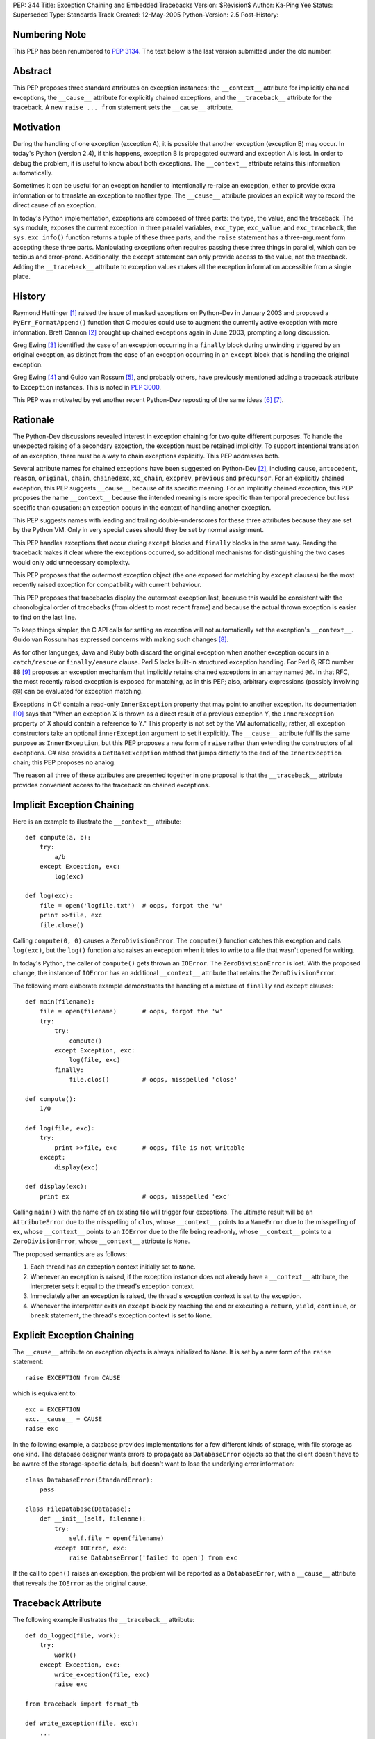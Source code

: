 PEP: 344
Title: Exception Chaining and Embedded Tracebacks
Version: $Revision$
Author: Ka-Ping Yee
Status: Superseded
Type: Standards Track
Created: 12-May-2005
Python-Version: 2.5
Post-History:


Numbering Note
==============

This PEP has been renumbered to :pep:`3134`.  The text below is the last version
submitted under the old number.


Abstract
========

This PEP proposes three standard attributes on exception instances: the
``__context__`` attribute for implicitly chained exceptions, the
``__cause__`` attribute for explicitly chained exceptions, and the
``__traceback__`` attribute for the traceback.  A new ``raise ... from``
statement sets the ``__cause__`` attribute.


Motivation
==========

During the handling of one exception (exception A), it is possible that another
exception (exception B) may occur.  In today's Python (version 2.4), if this
happens, exception B is propagated outward and exception A is lost.  In order
to debug the problem, it is useful to know about both exceptions.  The
``__context__`` attribute retains this information automatically.

Sometimes it can be useful for an exception handler to intentionally re-raise
an exception, either to provide extra information or to translate an exception
to another type.  The ``__cause__`` attribute provides an explicit way to
record the direct cause of an exception.

In today's Python implementation, exceptions are composed of three parts: the
type, the value, and the traceback.  The ``sys`` module, exposes the current
exception in three parallel variables, ``exc_type``, ``exc_value``, and
``exc_traceback``, the ``sys.exc_info()`` function returns a tuple of these
three parts, and the ``raise`` statement has a three-argument form accepting
these three parts.  Manipulating exceptions often requires passing these three
things in parallel, which can be tedious and error-prone.  Additionally, the
``except`` statement can only provide access to the value, not the traceback.
Adding the ``__traceback__`` attribute to exception values makes all the
exception information accessible from a single place.


History
=======

Raymond Hettinger [1]_ raised the issue of masked exceptions on Python-Dev in
January 2003 and proposed a ``PyErr_FormatAppend()`` function that C modules
could use to augment the currently active exception with more information.
Brett Cannon [2]_ brought up chained exceptions again in June 2003, prompting
a long discussion.

Greg Ewing [3]_ identified the case of an exception occurring in a ``finally``
block during unwinding triggered by an original exception, as distinct from
the case of an exception occurring in an ``except`` block that is handling the
original exception.

Greg Ewing [4]_ and Guido van Rossum [5]_, and probably others, have
previously mentioned adding a traceback attribute to ``Exception`` instances.
This is noted in :pep:`3000`.

This PEP was motivated by yet another recent Python-Dev reposting of the same
ideas [6]_ [7]_.


Rationale
=========

The Python-Dev discussions revealed interest in exception chaining for two
quite different purposes.  To handle the unexpected raising of a secondary
exception, the exception must be retained implicitly. To support intentional
translation of an exception, there must be a way to chain exceptions
explicitly.  This PEP addresses both.

Several attribute names for chained exceptions have been suggested on
Python-Dev [2]_, including ``cause``, ``antecedent``, ``reason``, ``original``,
``chain``, ``chainedexc``, ``xc_chain``, ``excprev``, ``previous`` and
``precursor``.  For an explicitly chained exception, this PEP suggests
``__cause__`` because of its specific meaning.  For an implicitly chained
exception, this PEP proposes the name ``__context__`` because the intended
meaning is more specific than temporal precedence but less specific than
causation: an exception occurs in the context of handling another exception.

This PEP suggests names with leading and trailing double-underscores for these
three attributes because they are set by the Python VM. Only in very special
cases should they be set by normal assignment.

This PEP handles exceptions that occur during ``except`` blocks and
``finally`` blocks in the same way.  Reading the traceback makes it clear
where the exceptions occurred, so additional mechanisms for distinguishing
the two cases would only add unnecessary complexity.

This PEP proposes that the outermost exception object (the one exposed for
matching by ``except`` clauses) be the most recently raised exception for
compatibility with current behaviour.

This PEP proposes that tracebacks display the outermost exception last,
because this would be consistent with the chronological order of tracebacks
(from oldest to most recent frame) and because the actual thrown exception is
easier to find on the last line.

To keep things simpler, the C API calls for setting an exception will not
automatically set the exception's ``__context__``.  Guido van Rossum has
expressed concerns with making such changes [8]_.

As for other languages, Java and Ruby both discard the original exception when
another exception occurs in a ``catch/rescue`` or ``finally/ensure`` clause.
Perl 5 lacks built-in structured exception handling.  For Perl 6, RFC number
88 [9]_ proposes an exception mechanism that implicitly retains chained
exceptions in an array named ``@@``.  In that RFC, the most recently raised
exception is exposed for matching, as in this PEP; also, arbitrary expressions
(possibly involving ``@@``) can be evaluated for exception matching.

Exceptions in C# contain a read-only ``InnerException`` property that may
point to another exception.  Its documentation [10]_ says that "When an
exception X is thrown as a direct result of a previous exception Y, the
``InnerException`` property of X should contain a reference to Y."  This
property is not set by the VM automatically; rather, all exception
constructors take an optional ``innerException`` argument to set it
explicitly.  The ``__cause__`` attribute fulfills the same purpose as
``InnerException``, but this PEP proposes a new form of ``raise`` rather than
extending the constructors of all exceptions. C# also provides a
``GetBaseException`` method that jumps directly to the end of the
``InnerException`` chain; this PEP proposes no analog.

The reason all three of these attributes are presented together in one proposal
is that the ``__traceback__`` attribute provides convenient access to the
traceback on chained exceptions.


Implicit Exception Chaining
===========================

Here is an example to illustrate the ``__context__`` attribute::

    def compute(a, b):
        try:
            a/b
        except Exception, exc:
            log(exc)

    def log(exc):
        file = open('logfile.txt')  # oops, forgot the 'w'
        print >>file, exc
        file.close()

Calling ``compute(0, 0)`` causes a ``ZeroDivisionError``.  The ``compute()``
function catches this exception and calls ``log(exc)``, but the ``log()``
function also raises an exception when it tries to write to a file that wasn't
opened for writing.

In today's Python, the caller of ``compute()`` gets thrown an ``IOError``. The
``ZeroDivisionError`` is lost.  With the proposed change, the instance of
``IOError`` has an additional ``__context__`` attribute that retains the
``ZeroDivisionError``.

The following more elaborate example demonstrates the handling of a mixture of
``finally`` and ``except`` clauses::

    def main(filename):
        file = open(filename)       # oops, forgot the 'w'
        try:
            try:
                compute()
            except Exception, exc:
                log(file, exc)
            finally:
                file.clos()         # oops, misspelled 'close'

    def compute():
        1/0

    def log(file, exc):
        try:
            print >>file, exc       # oops, file is not writable
        except:
            display(exc)

    def display(exc):
        print ex                    # oops, misspelled 'exc'

Calling ``main()`` with the name of an existing file will trigger four
exceptions.  The ultimate result will be an ``AttributeError`` due to the
misspelling of ``clos``, whose ``__context__`` points to a ``NameError`` due
to the misspelling of ``ex``, whose ``__context__`` points to an ``IOError``
due to the file being read-only, whose ``__context__`` points to a
``ZeroDivisionError``, whose ``__context__`` attribute is ``None``.

The proposed semantics are as follows:

1. Each thread has an exception context initially set to ``None``.

2. Whenever an exception is raised, if the exception instance does not
   already have a ``__context__`` attribute, the interpreter sets it equal to
   the thread's exception context.

3. Immediately after an exception is raised, the thread's exception context is
   set to the exception.

4. Whenever the interpreter exits an ``except`` block by reaching the end or
   executing a ``return``, ``yield``, ``continue``, or ``break`` statement,
   the thread's exception context is set to ``None``.


Explicit Exception Chaining
===========================

The ``__cause__`` attribute on exception objects is always initialized to
``None``.  It is set by a new form of the ``raise`` statement::

    raise EXCEPTION from CAUSE

which is equivalent to::

    exc = EXCEPTION
    exc.__cause__ = CAUSE
    raise exc

In the following example, a database provides implementations for a few
different kinds of storage, with file storage as one kind.  The database
designer wants errors to propagate as ``DatabaseError`` objects so that the
client doesn't have to be aware of the storage-specific details, but doesn't
want to lose the underlying error information::

    class DatabaseError(StandardError):
        pass

    class FileDatabase(Database):
        def __init__(self, filename):
            try:
                self.file = open(filename)
            except IOError, exc:
                raise DatabaseError('failed to open') from exc

If the call to ``open()`` raises an exception, the problem will be reported as
a ``DatabaseError``, with a ``__cause__`` attribute that reveals the
``IOError`` as the original cause.


Traceback Attribute
===================

The following example illustrates the ``__traceback__`` attribute::

    def do_logged(file, work):
        try:
            work()
        except Exception, exc:
            write_exception(file, exc)
            raise exc

    from traceback import format_tb

    def write_exception(file, exc):
        ...
        type = exc.__class__
        message = str(exc)
        lines = format_tb(exc.__traceback__)
        file.write(... type ... message ... lines ...)
        ...

In today's Python, the ``do_logged()`` function would have to extract the
traceback from ``sys.exc_traceback`` or ``sys.exc_info()`` [2]_ and pass both
the value and the traceback to ``write_exception()``.  With the proposed
change, ``write_exception()`` simply gets one argument and obtains the
exception using the ``__traceback__`` attribute.

The proposed semantics are as follows:

1. Whenever an exception is caught, if the exception instance does not already
   have a ``__traceback__`` attribute, the interpreter sets it to the newly
   caught traceback.


Enhanced Reporting
==================

The default exception handler will be modified to report chained exceptions.
The chain of exceptions is traversed by following the ``__cause__`` and
``__context__`` attributes, with ``__cause__`` taking priority.  In keeping
with the chronological order of tracebacks, the most recently raised exception
is displayed last; that is, the display begins with the description of the
innermost exception and backs up the chain to the outermost exception.  The
tracebacks are formatted as usual, with one of the lines::

    The above exception was the direct cause of the following exception:

or

::

    During handling of the above exception, another exception occurred:

between tracebacks, depending whether they are linked by ``__cause__`` or
``__context__`` respectively.  Here is a sketch of the procedure::

    def print_chain(exc):
        if exc.__cause__:
            print_chain(exc.__cause__)
            print '\nThe above exception was the direct cause...'
        elif exc.__context__:
            print_chain(exc.__context__)
            print '\nDuring handling of the above exception, ...'
        print_exc(exc)

In the ``traceback`` module, the ``format_exception``, ``print_exception``,
``print_exc``, and ``print_last functions`` will be updated to accept an
optional ``chain`` argument, ``True`` by default.  When this argument is
``True``, these functions will format or display the entire chain of
exceptions as just described.  When it is ``False``, these functions will
format or display only the outermost exception.

The ``cgitb`` module should also be updated to display the entire chain of
exceptions.


C API
=====

The ``PyErr_Set*`` calls for setting exceptions will not set the
``__context__`` attribute on exceptions.  ``PyErr_NormalizeException`` will
always set the ``traceback`` attribute to its ``tb`` argument and the
``__context__`` and ``__cause__`` attributes to ``None``.

A new API function, ``PyErr_SetContext(context)``, will help C programmers
provide chained exception information.  This function will first normalize the
current exception so it is an instance, then set its ``__context__``
attribute.  A similar API function, ``PyErr_SetCause(cause)``, will set the
``__cause__`` attribute.


Compatibility
=============

Chained exceptions expose the type of the most recent exception, so they will
still match the same ``except`` clauses as they do now.

The proposed changes should not break any code unless it sets or uses
attributes named ``__context__``, ``__cause__``, or ``__traceback__`` on
exception instances.  As of 2005-05-12, the Python standard library contains
no mention of such attributes.


Open Issue:  Extra Information
==============================

Walter Dörwald [11]_ expressed a desire to attach extra information to an
exception during its upward propagation without changing its type.  This could
be a useful feature, but it is not addressed by this PEP.  It could
conceivably be addressed by a separate PEP establishing conventions for other
informational attributes on exceptions.


Open Issue:  Suppressing Context
================================

As written, this PEP makes it impossible to suppress ``__context__``, since
setting ``exc.__context__`` to ``None`` in an ``except`` or ``finally`` clause
will only result in it being set again when ``exc`` is raised.


Open Issue:  Limiting Exception Types
=====================================

To improve encapsulation, library implementors may want to wrap all
implementation-level exceptions with an application-level exception. One could
try to wrap exceptions by writing this::

    try:
        ... implementation may raise an exception ...
    except:
        import sys
        raise ApplicationError from sys.exc_value

or this

::

    try:
        ... implementation may raise an exception ...
    except Exception, exc:
        raise ApplicationError from exc

but both are somewhat flawed.  It would be nice to be able to name the current
exception in a catch-all ``except`` clause, but that isn't addressed here.
Such a feature would allow something like this::

    try:
        ... implementation may raise an exception ...
    except *, exc:
        raise ApplicationError from exc


Open Issue:  yield
==================

The exception context is lost when a ``yield`` statement is executed; resuming
the frame after the ``yield`` does not restore the context. Addressing this
problem is out of the scope of this PEP; it is not a new problem, as
demonstrated by the following example::

    >>> def gen():
    ...     try:
    ...         1/0
    ...     except:
    ...         yield 3
    ...         raise
    ...
    >>> g = gen()
    >>> g.next()
    3
    >>> g.next()
    TypeError: exceptions must be classes, instances, or strings
    (deprecated), not NoneType


Open Issue:  Garbage Collection
===============================

The strongest objection to this proposal has been that it creates cycles
between exceptions and stack frames [12]_.  Collection of cyclic garbage (and
therefore resource release) can be greatly delayed::

    >>> try:
    >>>     1/0
    >>> except Exception, err:
    >>>     pass

will introduce a cycle from err -> traceback -> stack frame -> err, keeping
all locals in the same scope alive until the next GC happens.

Today, these locals would go out of scope.  There is lots of code which
assumes that "local" resources -- particularly open files -- will be closed
quickly.  If closure has to wait for the next GC, a program (which runs fine
today) may run out of file handles.

Making the ``__traceback__`` attribute a weak reference would avoid the
problems with cyclic garbage.  Unfortunately, it would make saving the
``Exception`` for later (as ``unittest`` does) more awkward, and it would not
allow as much cleanup of the ``sys`` module.

A possible alternate solution, suggested by Adam Olsen, would be to instead
turn the reference from the stack frame to the ``err`` variable into a weak
reference when the variable goes out of scope [13]_.


Possible Future Compatible Changes
==================================

These changes are consistent with the appearance of exceptions as a single
object rather than a triple at the interpreter level.

- If :pep:`340` or :pep:`343` is accepted, replace the three (``type``, ``value``,
  ``traceback``) arguments to ``__exit__`` with a single exception argument.

- Deprecate ``sys.exc_type``, ``sys.exc_value``, ``sys.exc_traceback``, and
  ``sys.exc_info()`` in favour of a single member, ``sys.exception``.

- Deprecate ``sys.last_type``, ``sys.last_value``, and ``sys.last_traceback``
  in favour of a single member, ``sys.last_exception``.

- Deprecate the three-argument form of the ``raise`` statement in favour of
  the one-argument form.

- Upgrade ``cgitb.html()`` to accept a single value as its first argument as
  an alternative to a ``(type, value, traceback)`` tuple.


Possible Future Incompatible Changes
====================================

These changes might be worth considering for Python 3000.

- Remove ``sys.exc_type``, ``sys.exc_value``, ``sys.exc_traceback``, and
  ``sys.exc_info()``.

- Remove ``sys.last_type``, ``sys.last_value``, and ``sys.last_traceback``.

- Replace the three-argument ``sys.excepthook`` with a one-argument API, and
  changing the ``cgitb`` module to match.

- Remove the three-argument form of the ``raise`` statement.

- Upgrade ``traceback.print_exception`` to accept an ``exception`` argument
  instead of the ``type``, ``value``, and ``traceback`` arguments.


Acknowledgements
================

Brett Cannon, Greg Ewing, Guido van Rossum, Jeremy Hylton, Phillip J. Eby,
Raymond Hettinger, Walter Dörwald, and others.


References
==========

.. [1] Raymond Hettinger, "Idea for avoiding exception masking"
       https://mail.python.org/pipermail/python-dev/2003-January/032492.html

.. [2] Brett Cannon explains chained exceptions
       https://mail.python.org/pipermail/python-dev/2003-June/036063.html

.. [3] Greg Ewing points out masking caused by exceptions during finally
       https://mail.python.org/pipermail/python-dev/2003-June/036290.html

.. [4] Greg Ewing suggests storing the traceback in the exception object
       https://mail.python.org/pipermail/python-dev/2003-June/036092.html

.. [5] Guido van Rossum mentions exceptions having a traceback attribute
       https://mail.python.org/pipermail/python-dev/2005-April/053060.html

.. [6] Ka-Ping Yee, "Tidier Exceptions"
       https://mail.python.org/pipermail/python-dev/2005-May/053671.html

.. [7] Ka-Ping Yee, "Chained Exceptions"
       https://mail.python.org/pipermail/python-dev/2005-May/053672.html

.. [8] Guido van Rossum discusses automatic chaining in ``PyErr_Set*``
       https://mail.python.org/pipermail/python-dev/2003-June/036180.html

.. [9] Tony Olensky, "Omnibus Structured Exception/Error Handling Mechanism"
       http://dev.perl.org/perl6/rfc/88.html

.. [10] MSDN .NET Framework Library, "Exception.InnerException Property"
        http://msdn.microsoft.com/library/en-us/cpref/html/frlrfsystemexceptionclassinnerexceptiontopic.asp

.. [11] Walter Dörwald suggests wrapping exceptions to add details
        https://mail.python.org/pipermail/python-dev/2003-June/036148.html

.. [12] Guido van Rossum restates the objection to cyclic trash
        https://mail.python.org/pipermail/python-3000/2007-January/005322.html

.. [13] Adam Olsen suggests using a weakref from stack frame to exception
        https://mail.python.org/pipermail/python-3000/2007-January/005363.html


Copyright
=========

This document has been placed in the public domain.
